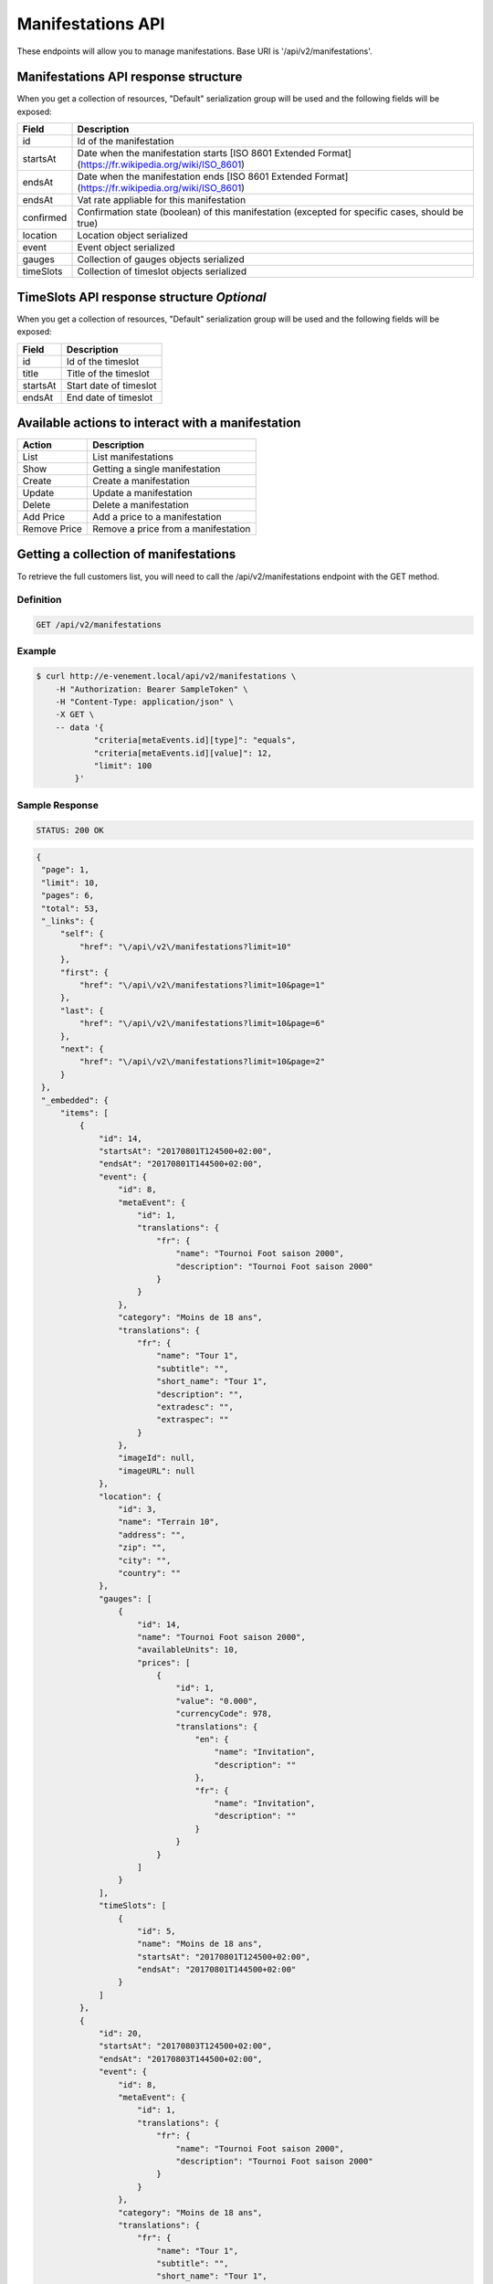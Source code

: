 Manifestations API
==================

These endpoints will allow you to manage manifestations. Base URI is '/api/v2/manifestations'.

Manifestations API response structure
--------------------------------------

When you get a collection of resources, "Default" serialization group will be used and the following fields will be exposed:

+------------------+----------------------------------------------------------------------------------------------------------+
| Field            | Description                                                                                              |
+==================+==========================================================================================================+
| id               | Id of the manifestation                                                                                  |
+------------------+----------------------------------------------------------------------------------------------------------+
| startsAt         | Date when the manifestation starts [ISO 8601 Extended Format] (https://fr.wikipedia.org/wiki/ISO_8601)   |
+------------------+----------------------------------------------------------------------------------------------------------+
| endsAt           | Date when the manifestation ends  [ISO 8601 Extended Format] (https://fr.wikipedia.org/wiki/ISO_8601)    |
+------------------+----------------------------------------------------------------------------------------------------------+
| endsAt           | Vat rate appliable for this manifestation                                                                |
+------------------+----------------------------------------------------------------------------------------------------------+
| confirmed        | Confirmation state (boolean) of this manifestation (excepted for specific cases, should be true)         |
+------------------+----------------------------------------------------------------------------------------------------------+
| location         | Location object serialized                                                                               |
+------------------+----------------------------------------------------------------------------------------------------------+
| event            | Event object serialized                                                                                  |
+------------------+----------------------------------------------------------------------------------------------------------+
| gauges           | Collection of gauges objects serialized                                                                  |
+------------------+----------------------------------------------------------------------------------------------------------+
| timeSlots        | Collection of timeslot objects serialized                                                                |
+------------------+----------------------------------------------------------------------------------------------------------+

TimeSlots API response structure *Optional*
--------------------------------------------

When you get a collection of resources, "Default" serialization group will be used and the following fields will be exposed:

+------------------+--------------------------------------------------------------------------+
| Field            | Description                                                              |
+==================+==========================================================================+
| id               | Id of the timeslot                                                       |
+------------------+--------------------------------------------------------------------------+
| title            | Title of the timeslot                                                    |
+------------------+--------------------------------------------------------------------------+
| startsAt         | Start date of timeslot                                                   |
+------------------+--------------------------------------------------------------------------+
| endsAt           | End date of timeslot                                                     |
+------------------+--------------------------------------------------------------------------+

Available actions to interact with a manifestation
--------------------------------------------------

+------------------+----------------------------------------------+
| Action           | Description                                  |
+==================+==============================================+
| List             | List manifestations                          |
+------------------+----------------------------------------------+
| Show             | Getting a single manifestation               |
+------------------+----------------------------------------------+
| Create           | Create a manifestation                       |
+------------------+----------------------------------------------+
| Update           | Update a manifestation                       |
+------------------+----------------------------------------------+
| Delete           | Delete a manifestation                       |
+------------------+----------------------------------------------+
| Add Price        | Add a price to a manifestation               |
+------------------+----------------------------------------------+
| Remove Price     | Remove a price from a manifestation          |
+------------------+----------------------------------------------+


Getting a collection of manifestations
---------------------------------------

To retrieve the full customers list, you will need to call the /api/v2/manifestations endpoint with the GET method.

Definition
^^^^^^^^^^

.. code-block:: text

    GET /api/v2/manifestations

Example
^^^^^^^

.. code-block:: bash

    $ curl http://e-venement.local/api/v2/manifestations \
        -H "Authorization: Bearer SampleToken" \
        -H "Content-Type: application/json" \
        -X GET \
        -- data '{
                "criteria[metaEvents.id][type]": "equals",
                "criteria[metaEvents.id][value]": 12,
                "limit": 100
            }'

Sample Response
^^^^^^^^^^^^^^^^^^

.. code-block:: text

    STATUS: 200 OK

.. code-block:: json

   {
    "page": 1,
    "limit": 10,
    "pages": 6,
    "total": 53,
    "_links": {
        "self": {
            "href": "\/api\/v2\/manifestations?limit=10"
        },
        "first": {
            "href": "\/api\/v2\/manifestations?limit=10&page=1"
        },
        "last": {
            "href": "\/api\/v2\/manifestations?limit=10&page=6"
        },
        "next": {
            "href": "\/api\/v2\/manifestations?limit=10&page=2"
        }
    },
    "_embedded": {
        "items": [
            {
                "id": 14,
                "startsAt": "20170801T124500+02:00",
                "endsAt": "20170801T144500+02:00",
                "event": {
                    "id": 8,
                    "metaEvent": {
                        "id": 1,
                        "translations": {
                            "fr": {
                                "name": "Tournoi Foot saison 2000",
                                "description": "Tournoi Foot saison 2000"
                            }
                        }
                    },
                    "category": "Moins de 18 ans",
                    "translations": {
                        "fr": {
                            "name": "Tour 1",
                            "subtitle": "",
                            "short_name": "Tour 1",
                            "description": "",
                            "extradesc": "",
                            "extraspec": ""
                        }
                    },
                    "imageId": null,
                    "imageURL": null
                },
                "location": {
                    "id": 3,
                    "name": "Terrain 10",
                    "address": "",
                    "zip": "",
                    "city": "",
                    "country": ""
                },
                "gauges": [
                    {
                        "id": 14,
                        "name": "Tournoi Foot saison 2000",
                        "availableUnits": 10,
                        "prices": [
                            {
                                "id": 1,
                                "value": "0.000",
                                "currencyCode": 978,
                                "translations": {
                                    "en": {
                                        "name": "Invitation",
                                        "description": ""
                                    },
                                    "fr": {
                                        "name": "Invitation",
                                        "description": ""
                                    }
                                }
                            }
                        ]
                    }
                ],
                "timeSlots": [
                    {
                        "id": 5,
                        "name": "Moins de 18 ans",
                        "startsAt": "20170801T124500+02:00",
                        "endsAt": "20170801T144500+02:00"
                    }
                ]
            },
            {
                "id": 20,
                "startsAt": "20170803T124500+02:00",
                "endsAt": "20170803T144500+02:00",
                "event": {
                    "id": 8,
                    "metaEvent": {
                        "id": 1,
                        "translations": {
                            "fr": {
                                "name": "Tournoi Foot saison 2000",
                                "description": "Tournoi Foot saison 2000"
                            }
                        }
                    },
                    "category": "Moins de 18 ans",
                    "translations": {
                        "fr": {
                            "name": "Tour 1",
                            "subtitle": "",
                            "short_name": "Tour 1",
                            "description": "",
                            "extradesc": "",
                            "extraspec": ""
                        }
                    },
                    "imageId": null,
                    "imageURL": null
                },
                "location": {
                    "id": 3,
                    "name": "Terrain 10",
                    "address": "",
                    "zip": "",
                    "city": "",
                    "country": ""
                },
                "gauges": [
                    {
                        "id": 20,
                        "name": "Tournoi Foot saison 2000",
                        "availableUnits": 10,
                        "prices": [
                            {
                                "id": 1,
                                "value": "0.000",
                                "currencyCode": 978,
                                "translations": {
                                    "en": {
                                        "name": "Invitation",
                                        "description": ""
                                    },
                                    "fr": {
                                        "name": "Invitation",
                                        "description": ""
                                    }
                                }
                            }
                        ]
                    }
                ],
                "timeSlots": [
                    {
                        "id": 9,
                        "name": "Présentation du tournoi",
                        "startsAt": "20170802T081500+02:00",
                        "endsAt": "20180802T084500+02:00"
                    }
                ]
            }
        ]
    }
}

Getting a single manifestation
------------------------------

To retrieve the detail of a single manifestation you will need to call the /api/v2/manifestations/{id} endpoint with the GET method.

Definition
^^^^^^^^^^

.. code-block:: text

    GET /api/v2/manifestations/{id}

Example
^^^^^^^

.. code-block:: bash

    $ curl http://e-venement.local/api/v2/manifestations/13 \
        -H "Authorization: Bearer SampleToken" \
        -H "Content-Type: application/json" \
        -X GET

Sample Response
^^^^^^^^^^^^^^^^^^

.. code-block:: text

    STATUS: 200 OK

.. code-block:: json

    {
        "id": 13,
        "startsAt": "20170801T173000+02:00",
        "endsAt": "20170801T181500+02:00",
        "event": {
            "id": 13,
            "metaEvent": {
                "id": 1,
                "translations": {
                    "fr": {
                        "name": "Tournoi Foot saison 2000",
                        "description": "Tournoi Foot saison 2000"
                    }
                }
            },
            "category": "Moins de 20 ans",
            "translations": {
                "fr": {
                    "name": "Tour 4",
                    "subtitle": "",
                    "short_name": "Tour 4",
                    "description": "",
                    "extradesc": "",
                    "extraspec": ""
                }
            },
            "imageId": null,
            "imageURL": null
        },
        "location": {
            "id": 4,
            "name": "Terrain 12",
            "address": "",
            "zip": "",
            "city": "",
            "country": ""
        },
        "gauges": [
            {
                "id": 13,
                "name": "Tournoi Foot saison 2000",
                "availableUnits": 10,
                "prices": [
                    {
                        "id": 1,
                        "value": "0.000",
                        "currencyCode": 978,
                        "translations": {
                            "en": {
                                "name": "Invitation",
                                "description": ""
                            },
                            "fr": {
                                "name": "Invitation",
                                "description": ""
                            }
                        }
                    }
                ]
            }
        ],
        "timeSlots": [
            {
                "id": 7,
                "name": "Présentation du tournoi",
                "startsAt": "20170801T173000+02:00",
                "endsAt": "20170801T181500+02:00"
            }
        ]
    }

Creating a manifestation
-------------------------

Definition
^^^^^^^^^^

.. code-block:: text

    POST /api/v2/manifestations

+--------------------------+----------------+-----------------------------------------------------+
| Parameter                | Parameter type | Description                                         |
+==========================+================+=====================================================+
| Authorization            | header         | Token received during authentication                |
+--------------------------+----------------+-----------------------------------------------------+
| id                       | url attribute  | Id of the requested resource                        |
+--------------------------+----------------+-----------------------------------------------------+
| startsAt                 | request        | Manifestation start date & time *Required*          |
+--------------------------+----------------+-----------------------------------------------------+
| endsAt                   | request        | Manifestation end date & time *Required*            |
+--------------------------+----------------+-----------------------------------------------------+
| eventId                  | request        | Manifestation event Id *Required*                   |
+--------------------------+----------------+-----------------------------------------------------+
| locationId               | request        | Manifestation location Id *Required*                |
+--------------------------+----------------+-----------------------------------------------------+
| vatId                    | request        | Manifestation appliable VAT Id *Required*           |
+--------------------------+----------------+-----------------------------------------------------+

Example
^^^^^^^

.. code-block:: bash

    $ curl -k "https://dev2.libre-informatique.fr/tck.php/api/v2/manifestations" \
           -H "Content-Type: application/json" \
           -H "Authorization: Bearer 00d22dd8b44673c16012f16d3d6bbe35" \
           -X POST
           --data '{
                "startsAt":"20170717T120355+02:00",
                "endsAt":"20170717T130355+02:00",
                "eventId":1,
                "locationId":5,
                "vatId":1
           }'

Sample Response
^^^^^^^^^^^^^^^^^^

.. code-block:: text

    STATUS: 201 Created

.. code-block:: json

    {
        "id": 89,
        "startsAt": "20170717T120355+02:00",
        "endsAt": "20170717T130355+02:00",
        "vat": "0.0000",
        "event": {
            "id": 1,
            "metaEvent": {
                "id": 1,
                "translations": {
                    "fr": {
                        "name": "Semaine des ambassadeurs 2017",
                        "description": "Semaine des ambassadeurs 2017"
                    }
                }
            },
            "category": "Caf\u00e9 d'accueil",
            "translations": {
                "en": {
                    "name": "",
                    "subtitle": "",
                    "short_name": "",
                    "description": "",
                    "extradesc": "",
                    "extraspec": ""
                },
                "fr": {
                    "name": "Caf\u00e9 d'accueil",
                    "subtitle": "",
                    "short_name": "Accueil",
                    "description": "",
                    "extradesc": "",
                    "extraspec": ""
                }
            },
            "imageId": 1,
            "imageURL": "\/tck.php\/api\/v2\/pictures\/1"
        },
        "location": {
            "id": 5,
            "name": "Ext01",
            "address": "",
            "zip": "",
            "city": "",
            "country": ""
        },
        "gauges": []
    }

If you try to create a manifestation without a required field, you will receive a ``400 Bad Request`` error.

Example
^^^^^^^

.. code-block:: bash

    $ curl -k "https://dev2.libre-informatique.fr/tck.php/api/v2/manifestations" \
           -H "Content-Type: application/json" \
           -H "Authorization: Bearer 00d22dd8b44673c16012f16d3d6bbe35" \
           -X POST
           --data '{
                "startsAt":"20170717T120355+02:00",
                "endsAt":"20170717T130355+02:00",
                "eventId":1,
           }'

Sample Response
^^^^^^^^^^^^^^^^^^

.. code-block:: text

    STATUS: 400 Bad Request

.. code-block:: json

    {
        "code": 400,
        "message": "Create failed"
    }

Updating a Manifestation
-------------------------

You can request full or partial update of resource, using the POST method.

Definition
^^^^^^^^^^

.. code-block:: text

    POST /api/v2/manifestations/{id}

+--------------------------+----------------+-----------------------------------------------------+
| Parameter                | Parameter type | Description                                         |
+==========================+================+=====================================================+
| Authorization            | header         | Token received during authentication                |
+--------------------------+----------------+-----------------------------------------------------+
| id                       | url attribute  | Id of the requested resource                        |
+--------------------------+----------------+-----------------------------------------------------+
| startsAt                 | request        | Manifestation start date & time                     |
+--------------------------+----------------+-----------------------------------------------------+
| endsAt                   | request        | Manifestation end date & time                       |
+--------------------------+----------------+-----------------------------------------------------+
| eventId                  | request        | Manifestation event Id                              |
+--------------------------+----------------+-----------------------------------------------------+
| locationId               | request        | Manifestation location Id                           |
+--------------------------+----------------+-----------------------------------------------------+
| vatId                    | request        | Manifestation appliable VAT Id                      |
+--------------------------+----------------+-----------------------------------------------------+

Example
^^^^^^^

.. code-block:: bash

    $ curl http://e-venement.local/api/v2/manifestations/84 \
        -H "Authorization: Bearer SampleToken" \
        -H "Content-Type: application/json" \
        -X POST \
        --data '
            {
                "endsAt":"20170717T111927+02:00",
                "locationId":1
           }'

Sample Response
^^^^^^^^^^^^^^^^^^

.. code-block:: text

    STATUS: 200 OK

.. code-block:: json

    {
        "id": 84,
        "startsAt": "20170717T094924+02:00",
        "endsAt": "20170717T111927+02:00",
        "vat": "0.0000",
        "event": {
            "id": 1,
            "metaEvent": {
                "id": 1,
                "translations": {
                    "fr": {
                        "name": "Semaine des ambassadeurs 2017",
                        "description": "Semaine des ambassadeurs 2017"
                    }
                }
            },
            "category": "Caf\u00e9 d'accueil",
            "translations": {
                "en": {
                    "name": "",
                    "subtitle": "",
                    "short_name": "",
                    "description": "",
                    "extradesc": "",
                    "extraspec": ""
                },
                "fr": {
                    "name": "Caf\u00e9 d'accueil",
                    "subtitle": "",
                    "short_name": "Accueil",
                    "description": "",
                    "extradesc": "",
                    "extraspec": ""
                }
            },
            "imageId": 1,
            "imageURL": "\/tck.php\/api\/v2\/pictures\/1"
        },
        "location": {
            "id": 1,
            "name": "CCM - Grande salle",
            "address": "",
            "zip": "",
            "city": "",
            "country": ""
        },
        "gauges": []
    }

Deleting a Manifestation *Optional*
------------------------------------

Definition
^^^^^^^^^^

.. code-block:: text

    DELETE /api/v2/manifestations/{id}

+---------------+----------------+-------------------------------------------+
| Parameter     | Parameter type | Description                               |
+===============+================+===========================================+
| Authorization | header         | Token received during authentication      |
+---------------+----------------+-------------------------------------------+
| id            | url attribute  | Id of the requested resource              |
+---------------+----------------+-------------------------------------------+

Example
^^^^^^^

.. code-block:: bash

    $ curl http://e-venement.local/api/v2/manifestations/84 \
        -H "Authorization: Bearer SampleToken" \
        -H "Accept: application/json" \
        -X DELETE

Sample Response
^^^^^^^^^^^^^^^^^^

.. code-block:: text

    STATUS: 204 No Content
